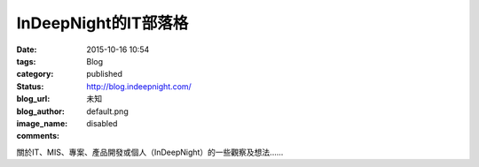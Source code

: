 InDeepNight的IT部落格
#############################

:date: 2015-10-16 10:54
:tags:
:category: Blog
:status: published
:blog_url: http://blog.indeepnight.com/
:blog_author: 未知
:image_name: default.png
:comments: disabled

關於IT、MIS、專案、產品開發或個人（InDeepNight）的一些觀察及想法......